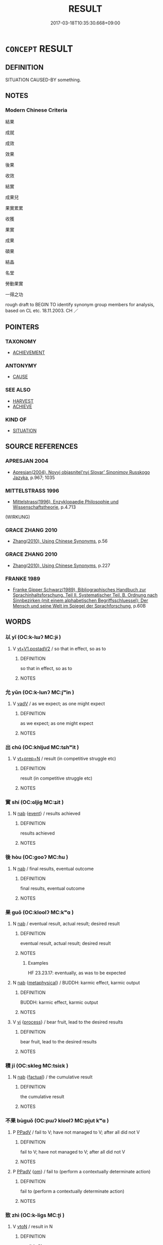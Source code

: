 # -*- mode: mandoku-tls-view -*-
#+TITLE: RESULT
#+DATE: 2017-03-18T10:35:30.668+09:00        
#+STARTUP: content
* =CONCEPT= RESULT
:PROPERTIES:
:CUSTOM_ID: uuid-702641fc-d9bf-4c6d-b67d-db5a9f8f7b23
:SYNONYM+:  CONSEQUENCE
:SYNONYM+:  OUTCOME
:SYNONYM+:  PRODUCT
:SYNONYM+:  UPSHOT
:SYNONYM+:  SEQUEL
:SYNONYM+:  EFFECT
:SYNONYM+:  REACTION
:SYNONYM+:  REPERCUSSION
:SYNONYM+:  RAMIFICATION
:SYNONYM+:  CONCLUSION
:SYNONYM+:  CULMINATION
:SYNONYM+:  CONSEQUENCE
:SYNONYM+:  UPSHOT
:SYNONYM+:  OUTCOME
:SYNONYM+:  REPERCUSSIONS
:SYNONYM+:  RAMIFICATIONS
:SYNONYM+:  END RESULT
:SYNONYM+:  CONCLUSION
:SYNONYM+:  CULMINATION
:SYNONYM+:  COROLLARY
:SYNONYM+:  CONCOMITANT
:SYNONYM+:  AFTERMATH
:SYNONYM+:  FRUIT(S)
:SYNONYM+:  PRODUCT
:SYNONYM+:  BY-PRODUCT
:SYNONYM+:  PAYOFF
:TR_ZH: 結果
:TR_OCH: 果／實
:END:
** DEFINITION

SITUATION CAUSED-BY something.

** NOTES

*** Modern Chinese Criteria
結果

成就

成效

效果

後果

收效

結實

成果兒

果實累累

收獲

果實

成果

碩果

結晶

名堂

勞動果實

一得之功

rough draft to BEGIN TO identify synonym group members for analysis, based on CL etc. 18.11.2003. CH ／

** POINTERS
*** TAXONOMY
 - [[tls:concept:ACHIEVEMENT][ACHIEVEMENT]]

*** ANTONYMY
 - [[tls:concept:CAUSE][CAUSE]]

*** SEE ALSO
 - [[tls:concept:HARVEST][HARVEST]]
 - [[tls:concept:ACHIEVE][ACHIEVE]]

*** KIND OF
 - [[tls:concept:SITUATION][SITUATION]]

** SOURCE REFERENCES
*** APRESJAN 2004
 - [[cite:APRESJAN-2004][Apresjan(2004), Novyj objasnitel'nyj Slovar' Sinonimov Russkogo Jazyka]], p.967; 1035

*** MITTELSTRASS 1996
 - [[cite:MITTELSTRASS-1996][Mittelstrass(1996), Enzyklopaedie Philosophie und Wissenschaftstheorie]], p.4.713
 (WIRKUNG)
*** GRACE ZHANG 2010
 - [[cite:GRACE-ZHANG-2010][Zhang(2010), Using Chinese Synonyms]], p.56

*** GRACE ZHANG 2010
 - [[cite:GRACE-ZHANG-2010][Zhang(2010), Using Chinese Synonyms]], p.227

*** FRANKE 1989
 - [[cite:FRANKE-1989][Franke Gipper Schwarz(1989), Bibliographisches Handbuch zur Sprachinhaltsforschung. Teil II. Systematischer Teil. B. Ordnung nach Sinnbezirken (mit einem alphabetischen Begriffsschluessel): Der Mensch und seine Welt im Spiegel der Sprachforschung]], p.60B

** WORDS
   :PROPERTIES:
   :VISIBILITY: children
   :END:
*** 以 yǐ (OC:k-lɯʔ MC:jɨ )
:PROPERTIES:
:CUSTOM_ID: uuid-b4144133-b7ce-4b15-a9b2-66858f796c52
:Char+: 以(9,3/5) 
:GY_IDS+: uuid-4a877402-3023-41b9-8e4b-e2d63ebfa81c
:PY+: yǐ     
:OC+: k-lɯʔ     
:MC+: jɨ     
:END: 
**** V [[tls:syn-func::#uuid-7cd0c6a6-f273-4571-8b9a-4677eb46175b][vt+V1.postadV2]] / so that in effect, so as to
:PROPERTIES:
:CUSTOM_ID: uuid-fa361d3f-6d2a-4d73-bb3a-e410ddc2a729
:WARRING-STATES-CURRENCY: 3
:END:
****** DEFINITION

so that in effect, so as to

****** NOTES

*** 允 yǔn (OC:k-lunʔ MC:jʷin )
:PROPERTIES:
:CUSTOM_ID: uuid-e74fa729-123a-427d-9f7c-6785d99d7a22
:Char+: 允(10,2/4) 
:GY_IDS+: uuid-8237802d-72a3-472f-88e2-20d27cfd7772
:PY+: yǔn     
:OC+: k-lunʔ     
:MC+: jʷin     
:END: 
**** V [[tls:syn-func::#uuid-2a0ded86-3b04-4488-bb7a-3efccfa35844][vadV]] / as we expect; as one might expect
:PROPERTIES:
:CUSTOM_ID: uuid-50fa757a-4f31-4599-950a-a93d3b8f40be
:WARRING-STATES-CURRENCY: 4
:END:
****** DEFINITION

as we expect; as one might expect

****** NOTES

*** 出 chū (OC:khljud MC:tɕhʷit )
:PROPERTIES:
:CUSTOM_ID: uuid-244b345c-8f88-4a14-bce6-c86f9c9fb902
:Char+: 出(17,3/5) 
:GY_IDS+: uuid-f80ca1bf-4e49-46a8-8a84-15bc02805b0b
:PY+: chū     
:OC+: khljud     
:MC+: tɕhʷit     
:END: 
**** V [[tls:syn-func::#uuid-739c24ae-d585-4fff-9ac2-2547b1050f16][vt+prep+N]] / result (in competitive struggle etc)
:PROPERTIES:
:CUSTOM_ID: uuid-2a8f8286-88df-42db-9567-163d74b5a4aa
:END:
****** DEFINITION

result (in competitive struggle etc)

****** NOTES

*** 實 shí (OC:ɢljiɡ MC:ʑit )
:PROPERTIES:
:CUSTOM_ID: uuid-da9b966d-5d56-4c24-b2e3-79f6d79a15be
:Char+: 實(40,11/14) 
:GY_IDS+: uuid-5cf5c7be-7e82-4f71-b699-8bfb95517223
:PY+: shí     
:OC+: ɢljiɡ     
:MC+: ʑit     
:END: 
**** N [[tls:syn-func::#uuid-76be1df4-3d73-4e5f-bbc2-729542645bc8][nab]] {[[tls:sem-feat::#uuid-9b914785-f29d-41c6-855f-d555f67a67be][event]]} / results achieved
:PROPERTIES:
:CUSTOM_ID: uuid-8c0ba5dd-fe72-487f-8636-efa705ccffe4
:WARRING-STATES-CURRENCY: 3
:END:
****** DEFINITION

results achieved

****** NOTES

*** 後 hòu (OC:ɡooʔ MC:ɦu )
:PROPERTIES:
:CUSTOM_ID: uuid-a2d402b9-6090-494e-94af-b20e8bf6cd51
:Char+: 後(60,6/9) 
:GY_IDS+: uuid-79ba8c80-7f2a-411d-9323-2249801433ea
:PY+: hòu     
:OC+: ɡooʔ     
:MC+: ɦu     
:END: 
**** N [[tls:syn-func::#uuid-76be1df4-3d73-4e5f-bbc2-729542645bc8][nab]] / final results, eventual outcome
:PROPERTIES:
:CUSTOM_ID: uuid-0433a664-7549-40ef-a5f0-f59469f870f5
:END:
****** DEFINITION

final results, eventual outcome

****** NOTES

*** 果 guǒ (OC:kloolʔ MC:kʷɑ )
:PROPERTIES:
:CUSTOM_ID: uuid-7c9cb71e-f369-457d-8737-31fd80a07e3a
:Char+: 果(75,4/8) 
:GY_IDS+: uuid-14d1eec2-6fcc-4066-86d9-3639b9535c99
:PY+: guǒ     
:OC+: kloolʔ     
:MC+: kʷɑ     
:END: 
**** N [[tls:syn-func::#uuid-76be1df4-3d73-4e5f-bbc2-729542645bc8][nab]] / eventual result, actual result; desired result
:PROPERTIES:
:CUSTOM_ID: uuid-d025e0a7-7564-45d2-b65b-fd38dce6b48f
:WARRING-STATES-CURRENCY: 3
:END:
****** DEFINITION

eventual result, actual result; desired result

****** NOTES

******* Examples
HF 23.23.17: eventually, as was to be expected

**** N [[tls:syn-func::#uuid-76be1df4-3d73-4e5f-bbc2-729542645bc8][nab]] {[[tls:sem-feat::#uuid-887fdec5-f18d-4faf-8602-f5c5c2f99a1d][metaphysical]]} / BUDDH: karmic effect, karmic output
:PROPERTIES:
:CUSTOM_ID: uuid-bbf90a73-d6ae-45d3-b08e-a0fb592762cf
:END:
****** DEFINITION

BUDDH: karmic effect, karmic output

****** NOTES

**** V [[tls:syn-func::#uuid-c20780b3-41f9-491b-bb61-a269c1c4b48f][vi]] {[[tls:sem-feat::#uuid-da12432d-7ed6-4864-b7e5-4bb8eafe44b4][process]]} / bear fruit, lead to the desired results
:PROPERTIES:
:CUSTOM_ID: uuid-6a50db22-300d-42fd-9b68-b6ce95a85dd8
:WARRING-STATES-CURRENCY: 3
:END:
****** DEFINITION

bear fruit, lead to the desired results

****** NOTES

*** 積 jī (OC:skleɡ MC:tsiɛk )
:PROPERTIES:
:CUSTOM_ID: uuid-079805f4-f078-4057-bd24-02f6dc26c3b5
:Char+: 積(115,11/16) 
:GY_IDS+: uuid-c7989225-3ec8-42fe-a6ec-61f758bfb111
:PY+: jī     
:OC+: skleɡ     
:MC+: tsiɛk     
:END: 
**** N [[tls:syn-func::#uuid-76be1df4-3d73-4e5f-bbc2-729542645bc8][nab]] {[[tls:sem-feat::#uuid-96def379-6e8a-47f7-8ebb-062e11bcb02d][factual]]} / the cumulative result
:PROPERTIES:
:CUSTOM_ID: uuid-3256a248-3832-4d0d-8e65-d5f63e442ba8
:WARRING-STATES-CURRENCY: 3
:END:
****** DEFINITION

the cumulative result

****** NOTES

*** 不果 bùguǒ (OC:pɯʔ kloolʔ MC:pi̯ut kʷɑ )
:PROPERTIES:
:CUSTOM_ID: uuid-9c7a3ee9-6d0e-429e-9c21-093c02795b38
:Char+: 不(1,3/4) 果(75,4/8) 
:GY_IDS+: uuid-12896cda-5086-41f3-8aeb-21cd406eec3f uuid-14d1eec2-6fcc-4066-86d9-3639b9535c99
:PY+: bù guǒ    
:OC+: pɯʔ kloolʔ    
:MC+: pi̯ut kʷɑ    
:END: 
**** P [[tls:syn-func::#uuid-eb8abafd-05ff-4ae5-9f85-7417d096299a][PPadV]] / fail to V; have not managed to V; after all did not V
:PROPERTIES:
:CUSTOM_ID: uuid-31b54f88-7575-42e7-a71b-fcbd5dce98d0
:END:
****** DEFINITION

fail to V; have not managed to V; after all did not V

****** NOTES

**** P [[tls:syn-func::#uuid-eb8abafd-05ff-4ae5-9f85-7417d096299a][PPadV]] {[[tls:sem-feat::#uuid-281b399c-2db6-465b-9f6e-32b55fe53ebd][om]]} / fail to (perform a contextually determinate action)
:PROPERTIES:
:CUSTOM_ID: uuid-af384df5-3d31-45cc-bf02-3ccc084696d3
:WARRING-STATES-CURRENCY: 3
:END:
****** DEFINITION

fail to (perform a contextually determinate action)

****** NOTES

*** 致 zhì (OC:k-liɡs MC:ʈi )
:PROPERTIES:
:CUSTOM_ID: uuid-a264f2be-54d4-4b19-9a01-6762c57caa93
:Char+: 致(133,3/9) 
:GY_IDS+: uuid-81aa677b-e873-4016-ae47-708d7568570c
:PY+: zhì     
:OC+: k-liɡs     
:MC+: ʈi     
:END: 
**** V [[tls:syn-func::#uuid-fbfb2371-2537-4a99-a876-41b15ec2463c][vtoN]] / result in N
:PROPERTIES:
:CUSTOM_ID: uuid-bd877d08-ee92-45f3-9fe1-84cda65b8e13
:END:
****** DEFINITION

result in N

****** NOTES

*** 成 chéng (OC:djeŋ MC:dʑiɛŋ )
:PROPERTIES:
:CUSTOM_ID: uuid-a1a2e8d7-6a42-4564-a6b3-5527293138f4
:Char+: 成(62,2/7) 
:GY_IDS+: uuid-267730e0-be39-4e07-8516-1f546c7c591b
:PY+: chéng     
:OC+: djeŋ     
:MC+: dʑiɛŋ     
:END: 
**** N [[tls:syn-func::#uuid-76be1df4-3d73-4e5f-bbc2-729542645bc8][nab]] {[[tls:sem-feat::#uuid-1776ff04-c671-4fdf-b81b-a0a363e28731][situation]]} / result
:PROPERTIES:
:CUSTOM_ID: uuid-42f04d2e-8bc2-437d-9753-3b5ea8ed72c7
:END:
****** DEFINITION

result

****** NOTES

** BIBLIOGRAPHY
bibliography:../core/tlsbib.bib
